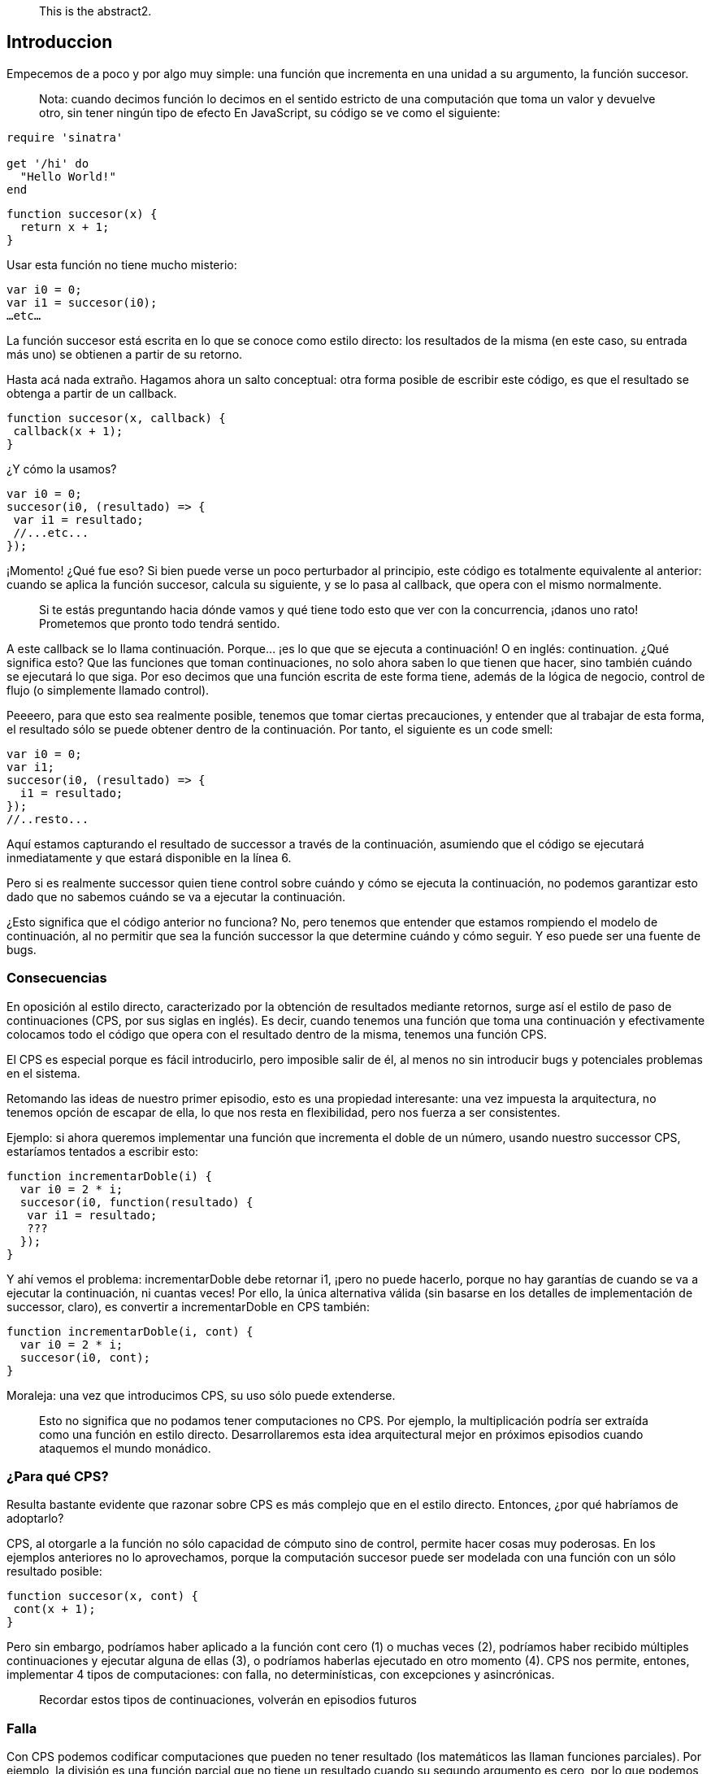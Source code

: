 [abstract]
 This is the abstract2.


== Introduccion

Empecemos de a poco y por algo muy simple: una función que incrementa en una unidad a su argumento, la función succesor.
 
____
Nota: cuando decimos función lo decimos en el sentido estricto de una computación que toma un valor y devuelve otro, sin tener ningún tipo de efecto
En JavaScript, su código se ve como el siguiente:
____

[source,ruby]
----
require 'sinatra'

get '/hi' do
  "Hello World!"
end
----



[source, javascript]
----
function succesor(x) {
  return x + 1;
}
----

Usar esta función no tiene mucho misterio:

[source, javascript]
----
var i0 = 0;
var i1 = succesor(i0);
…etc…
----

La función succesor está escrita en lo que se conoce como estilo directo: los resultados de la misma (en este caso, su entrada más uno) se obtienen a partir de su retorno.

Hasta acá nada extraño. Hagamos ahora un salto conceptual: otra forma posible de escribir este código, es que el resultado se obtenga a partir de un callback.

[source, javascript]
----
function succesor(x, callback) {
 callback(x + 1);
}
----

¿Y cómo la usamos?

[source, javascript]
----
var i0 = 0;
succesor(i0, (resultado) => {
 var i1 = resultado;
 //...etc...
});
----

¡Momento! ¿Qué fue eso? Si bien puede verse un poco perturbador al principio, este código es totalmente equivalente al anterior: cuando se aplica la función succesor, calcula su siguiente, y se lo pasa al callback, que opera con el mismo normalmente.

____
Si te estás preguntando hacia dónde vamos y qué tiene todo esto que ver con la concurrencia, ¡danos uno rato! Prometemos que pronto todo tendrá sentido.
____

A este callback se lo llama continuación. Porque... ¡es lo que que se ejecuta a continuación! O en inglés: continuation.
¿Qué significa esto? Que las funciones que toman continuaciones, no solo ahora saben lo que tienen que hacer, sino también cuándo se ejecutará lo que siga. Por eso decimos que una función escrita de este forma tiene, además de la lógica de negocio, control de flujo (o simplemente llamado control).

Peeeero, para que esto sea realmente posible, tenemos que tomar ciertas precauciones, y entender que al trabajar de esta forma, el resultado sólo se puede obtener dentro de la continuación.
Por tanto, el siguiente es un code smell:

[source, javascript]
----
var i0 = 0;
var i1;
succesor(i0, (resultado) => {
  i1 = resultado;
});
//..resto...
----

Aquí estamos capturando el resultado de successor a través de la continuación, asumiendo que el código se ejecutará inmediatamente y que estará disponible en la línea 6.

Pero si es realmente successor quien tiene control sobre cuándo y cómo se ejecuta la continuación, no podemos garantizar esto dado que no sabemos cuándo se va a ejecutar la continuación.

¿Esto significa que el código anterior no funciona? No, pero tenemos que entender que estamos rompiendo el modelo de continuación, al no permitir que sea la función successor la que determine cuándo y cómo seguir. Y eso puede ser una fuente de bugs.


=== Consecuencias

En oposición al estilo directo, caracterizado por la obtención de resultados mediante retornos, surge así el estilo de paso de continuaciones (CPS, por sus siglas en inglés). Es decir, cuando tenemos una función que toma una continuación y efectivamente colocamos todo el código que opera con el resultado dentro de la misma, tenemos una función CPS.

El CPS es especial porque es fácil introducirlo, pero imposible salir de él, al menos no sin introducir bugs y potenciales problemas en el sistema.

Retomando las ideas de nuestro primer episodio, esto es una propiedad interesante: una vez impuesta la arquitectura, no tenemos opción de escapar de ella, lo que nos resta en flexibilidad, pero nos fuerza a ser consistentes.

Ejemplo: si ahora queremos implementar una función que incrementa el doble de un número, usando nuestro successor CPS, estaríamos tentados a escribir esto:

[,javascript]
----
function incrementarDoble(i) {
  var i0 = 2 * i;
  succesor(i0, function(resultado) {
   var i1 = resultado;
   ???
  });
}
----

Y ahí vemos el problema: incrementarDoble debe retornar i1, ¡pero no puede hacerlo, porque no hay garantías de cuando se va a ejecutar la continuación, ni cuantas veces!
Por ello, la única alternativa válida (sin basarse en los detalles de implementación de successor, claro), es convertir a incrementarDoble en CPS también:

[,javascript]
----
function incrementarDoble(i, cont) {
  var i0 = 2 * i;
  succesor(i0, cont);
}
----

Moraleja: una vez que introducimos CPS, su uso sólo puede extenderse.

____
Esto no significa que no podamos tener computaciones no CPS. Por ejemplo, la multiplicación podría ser extraída como una función en estilo directo. Desarrollaremos esta idea arquitectural mejor en próximos episodios cuando ataquemos el mundo monádico.
____


=== ¿Para qué CPS?

Resulta bastante evidente que razonar sobre CPS es más complejo que en el estilo directo. Entonces, ¿por qué habríamos de adoptarlo?

CPS, al otorgarle a la función no sólo capacidad de cómputo sino de control, permite hacer cosas muy poderosas. En los ejemplos anteriores no lo aprovechamos, porque la computación succesor puede ser modelada con una función con un sólo resultado posible:

[,javascript]
----

function succesor(x, cont) {
 cont(x + 1);
}
----

Pero sin embargo, podríamos haber aplicado a la función cont cero (1) o muchas veces (2), podríamos haber recibido múltiples continuaciones y ejecutar alguna de ellas (3), o podríamos haberlas ejecutado en otro momento (4). CPS nos permite, entones, implementar 4 tipos de computaciones: con falla, no determinísticas, con excepciones y asincrónicas.

____
Recordar estos tipos de continuaciones, volverán en episodios futuros
____


=== Falla

Con CPS podemos codificar computaciones que pueden no tener resultado (los matemáticos las llaman funciones parciales). Por ejemplo, la división es una función parcial que no tiene un resultado cuando su segundo argumento es cero, por lo que podemos definir una función inversa CPS de la siguiente forma:

[,javascript]
----
function inversa(x, cont) {
  if (x !== 0) {
    cont(1/x);
  }
}
----

Si ahora aplicamos a inversa con el valor 2, tendremos como resultado 0.5. Pero si la aplicamos con 0, no tendremos resultado. Esto no es lo mismo que no devolver nada en una función en estilo directo (o devolver null): en una función CPS que puede fallar, si no hay resultado, el programa continuación NO continúa; el flujo de ejecución se detiene.


=== No determinismo.

Hay computaciones que pueden arrojar cero o más resultados, son la generalización de la función: la relación. Por ejemplo, la pregunta ¿quien es hijo de Vito Corleone? (notá el singular) tiene múltiples respuestas: Sonny, Michel, Connie, etc.
Esta es la base del paradigma lógico: relaciones que pueden generar ningún resultado, uno, o varios.

[,javascript]
----
function hijoDeVito(cont) {
  cont("sonny");
  cont("michel");
  cont("connie");
  cont("freddo");
}
----

Se observa fácilmente que logramos las múltiples respuestas mediante la aplicación reiterada de la continuación: el mismo programa está continuando múltiples veces con argumento diferentes.

CPS no nos da una restriccion sobre la cantidad de veces a las que se deba llamar la continuacion que recibe. Por lo que vamos a poder aplicar la continuacion 0 o múltiples veces.

Tal vez el ejemplo de recien no fue tan convincente.... bueno tenemos el ejemplo mas basico que podemos encontrar en la documentacion de Node.js:

[,javascript]
----
const http = require('http');

const hostname = '127.0.0.1';
const port = 3000;

const server = http.createServer((req, res) => {
  res.statusCode = 200;
  res.setHeader('Content-Type', 'text/plain');
  res.end('Hello World');
});

server.listen(port, hostname, () => {
  console.log(`Server running at http://${hostname}:${port}/`);
});
----

____
Shamelessly taken from https://nodejs.org/ca/docs/guides/getting-started-guide/[here]
____

Este pequeño ejemplo nos muestra claramente el no determinismo, porque es un servidor que podemos levantar, y nunca vamos a saber cuantos request nos van a llegar al servidor durante el tiempo que este levantado, tal vez recibimos 28392389 requests, tal vez 0.


=== Excepciones

Todos conocemos las excepciones. Estas nos dan dos flujos de ejecución: uno de éxito y uno de fracaso, y en ambos hay resultados: el resultado normal del programa o el error en cuestión. Y esto lo podemos lograr pasando dos continaciones: la que contiene el flujo normal, y la que contiene el flujo de error.


=== Computaciones asincrónicas.

¡Éstas son las que más nos interesan! Operaciones que quizás no se ejecuten inmediatamente, sino en un momento posterior. Más sobre esto, en breve.


=== CPS, ¿y Callback Hell?

Un pequeño paréntesis: se suele achacar al uso de CPS la inevitable caída en el callback hell. Por ejemplo:

[,javascript]
----
var cuentaLoca = function(x, cont) {
  siguiente(x, function(y){
    inversa(y, function(z){
      duplicar(z, cont);
    })
  })
};
----

Como se observa, algo tan simple en estilo directo como

[,javascript]
----
duplicar(inversa(siguiente(x)))
----

se convierte en una compleja estructura de continuaciones anidadas.
¿Podríamos delegar esto de mejor forma? Si analizamos cómo queda expresada esta computación en estilo directo, podemos ver que duplicar la inversa del siguiente, a fin de cuentas, está describiendo una composición de funciones: al resultado de aplicar una función se le pasa a la entrada la otra.
Obviamente, no es la misma composición de funciones que conocemos en estilo directo: es una composición CPS. Y entender esto nos permite definir una función componer, que haga justamente esto:

[,javascript]
----
 function componer(f, g) {
     return function(x, cont) {
         g(x, function(y){
             f(y, cont);
         })
     }
 }
----

y una vez que tenemos eso podemos ya utilizarla así:

[,javascript]
----
var cuentaLoca = componer(duplicar, componer(inversa, siguiente))
----

Y si le damos una vuelta de tuerca más, podemos observar que estamos ante la estructura de aplicación de un fold, y definir una función pipeline que componga todas las funciones cps

[,javascript]
----
 function pipeline(fs) {
     return fs.reduce(componer);
 }
----

Con este <<ref-1>> pipeline podemos reutilizar el componer aplicandole un fold sobre un array y de esta manera que se puedan componer todas las funciones que tenemos sin caer de nuevo en el Callback Hell:

[,javascript]
----
var cuentaLoca = pipeline([duplicar, inversa, siguiente]);
----

Y así vemos como eliminar el callback hell, aun con CPS, es posible.
Moraleja: no es culpa del CPS, es culpa nuestra al no delegar convenientemente.

=== Conclusiones

* CPS nos da gran poder, pero es difícil de manejar adecuadamente
* CPS nos lleva, si no tenemos cuidado al callback hell. Sin embargo, no es inherente a CPS, sino que es consecuencia de una mala delegación. Es posible resolverlo si se delega apropiadamente y aplicando los conceptos de programación funcional de orden superior y creando combinadores apropiados
* CPS nos permite implementar computaciones asincrónicas. NodeJS emplea CPS para soportarlas.
* El uso de CPS en NodeJS: pésimo manejo de errores y ausencia de abstracciones para hacerlo mas tratable. Por eso es que la comunidad centró su atención en otra forma de estructurar programas con influencias funcionales: las promesas (promises).
:hide-uri-scheme:

https://asciidoctor.org

_The Pragmatic Programmer_ <<pp>> should be required reading for all developers.
To learn all about design patterns, refer to the book by the "`Gang of Four`" <<gof>>.

[bibliography]
== References

* [[[pp]]] Andy Hunt & Dave Thomas. The Pragmatic Programmer:
From Journeyman to Master. Addison-Wesley. 1999.
* [[[gof,gang]]] Erich Gamma, Richard Helm, Ralph Johnson & John Vlissides.
Design Patterns: Elements of Reusable Object-Oriented Software. Addison-Wesley. 1994.